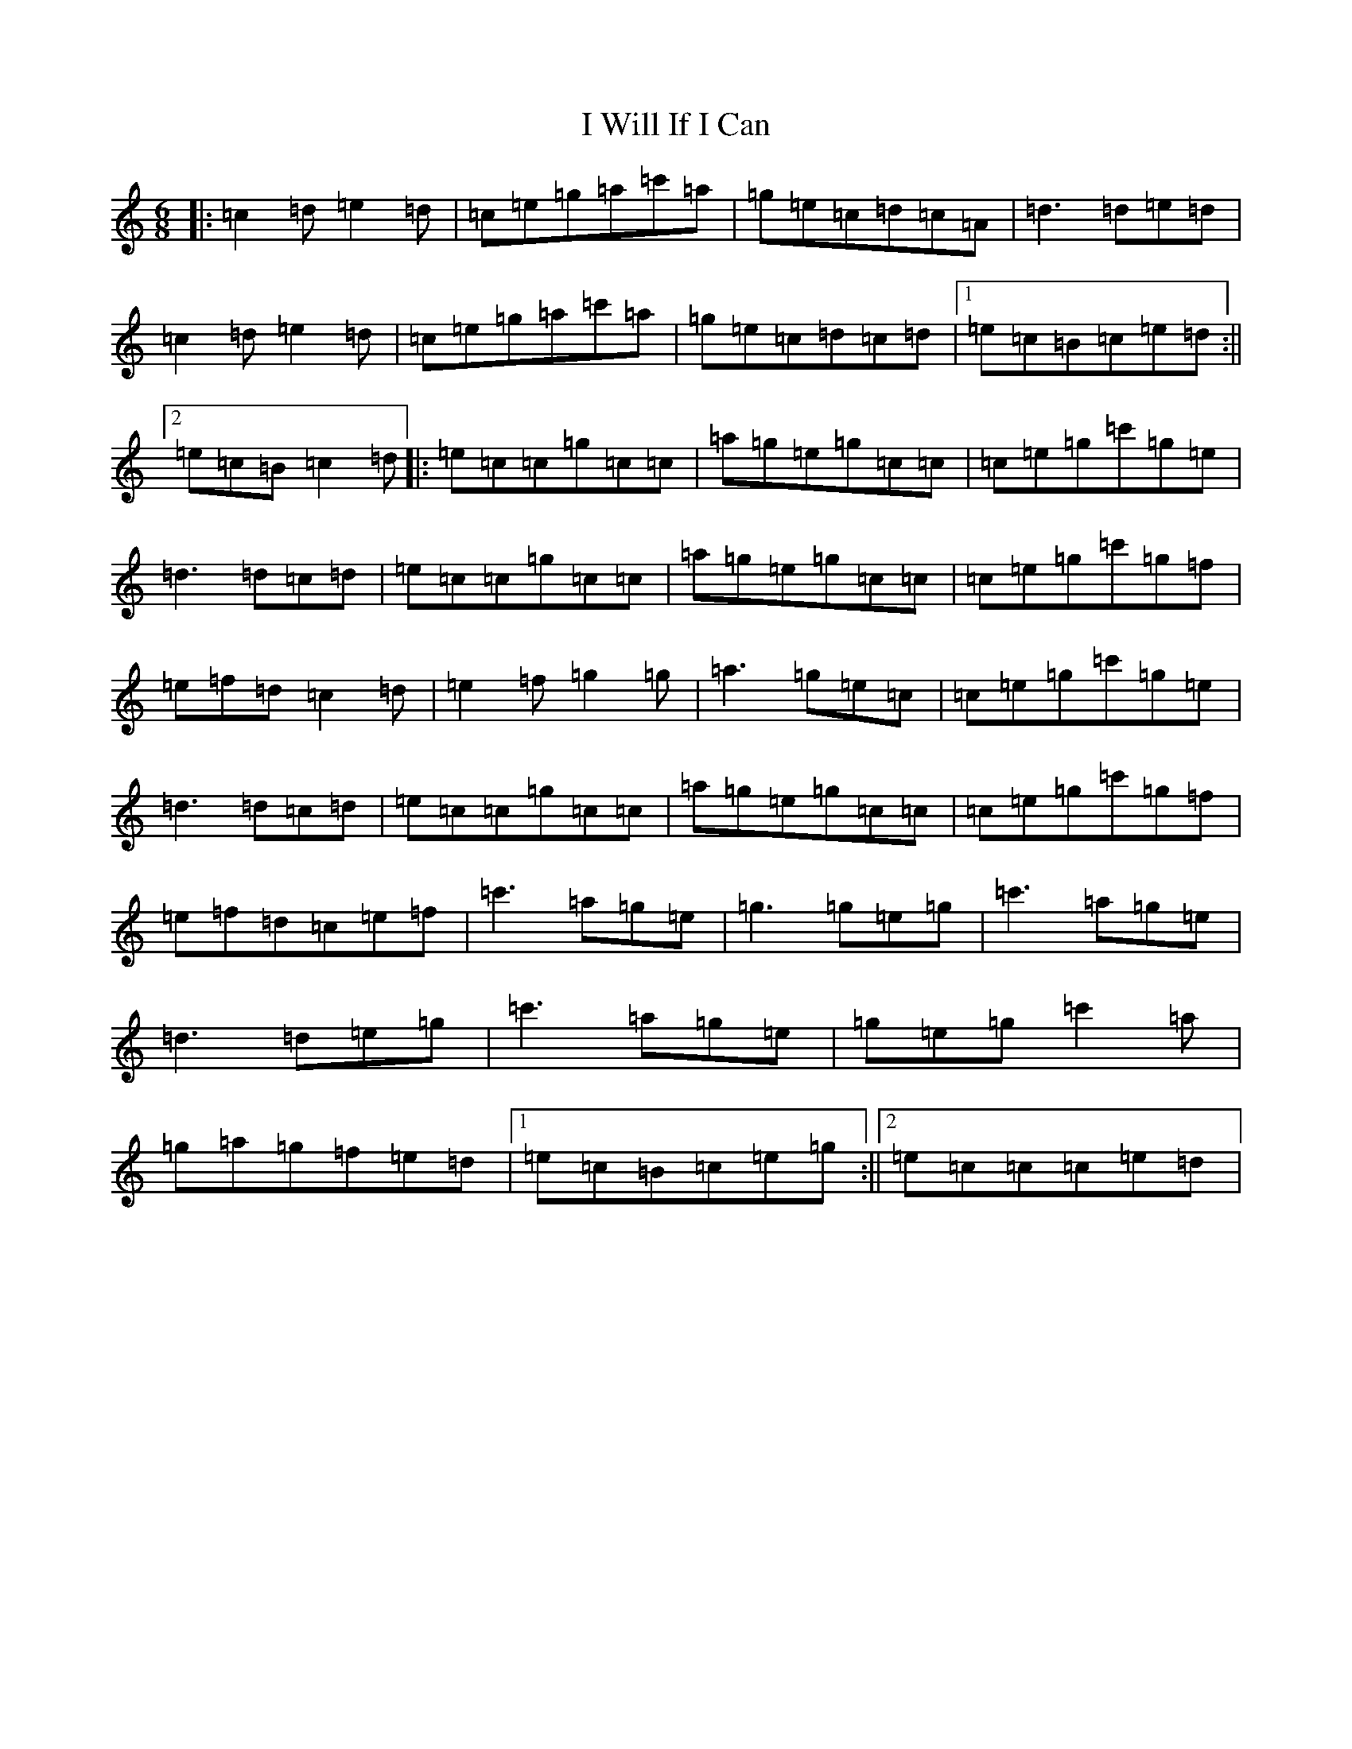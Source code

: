 X: 11255
T: I Will If I Can
S: https://thesession.org/tunes/1248#setting14553
R: jig
M:6/8
L:1/8
K: C Major
|:=c2=d=e2=d|=c=e=g=a=c'=a|=g=e=c=d=c=A|=d3=d=e=d|=c2=d=e2=d|=c=e=g=a=c'=a|=g=e=c=d=c=d|1=e=c=B=c=e=d:||2=e=c=B=c2=d|:=e=c=c=g=c=c|=a=g=e=g=c=c|=c=e=g=c'=g=e|=d3=d=c=d|=e=c=c=g=c=c|=a=g=e=g=c=c|=c=e=g=c'=g=f|=e=f=d=c2=d|=e2=f=g2=g|=a3=g=e=c|=c=e=g=c'=g=e|=d3=d=c=d|=e=c=c=g=c=c|=a=g=e=g=c=c|=c=e=g=c'=g=f|=e=f=d=c=e=f|=c'3=a=g=e|=g3=g=e=g|=c'3=a=g=e|=d3=d=e=g|=c'3=a=g=e|=g=e=g=c'2=a|=g=a=g=f=e=d|1=e=c=B=c=e=g:||2=e=c=c=c=e=d|